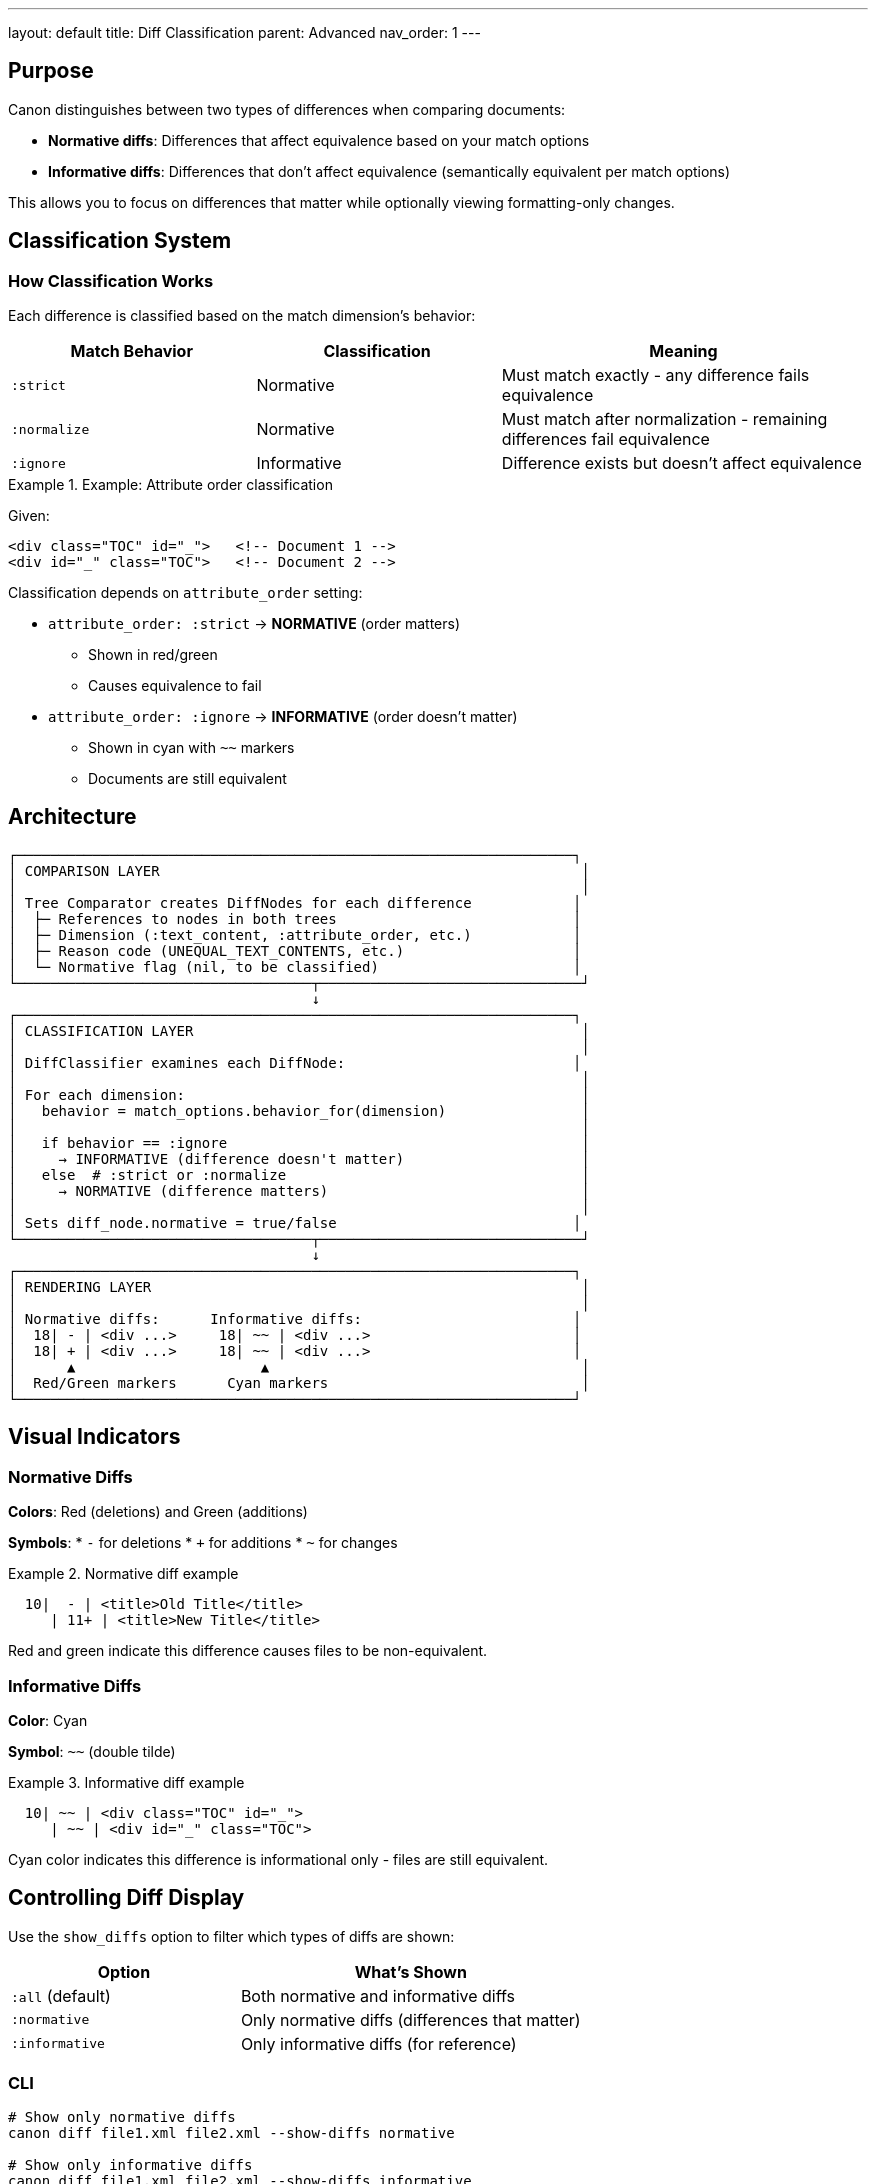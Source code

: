 ---
layout: default
title: Diff Classification
parent: Advanced
nav_order: 1
---

:toc:
:toclevels: 3

== Purpose

Canon distinguishes between two types of differences when comparing documents:

* **Normative diffs**: Differences that affect equivalence based on your match options
* **Informative diffs**: Differences that don't affect equivalence (semantically equivalent per match options)

This allows you to focus on differences that matter while optionally viewing formatting-only changes.

== Classification System

=== How Classification Works

Each difference is classified based on the match dimension's behavior:

[cols="2,2,3"]
|===
|Match Behavior |Classification |Meaning

|`:strict`
|Normative
|Must match exactly - any difference fails equivalence

|`:normalize`
|Normative
|Must match after normalization - remaining differences fail equivalence

|`:ignore`
|Informative
|Difference exists but doesn't affect equivalence
|===

.Example: Attribute order classification
[example]
====
Given:
[source,xml]
----
<div class="TOC" id="_">   <!-- Document 1 -->
<div id="_" class="TOC">   <!-- Document 2 -->
----

Classification depends on `attribute_order` setting:

* `attribute_order: :strict` → **NORMATIVE** (order matters)
** Shown in red/green
** Causes equivalence to fail

* `attribute_order: :ignore` → **INFORMATIVE** (order doesn't matter)
** Shown in cyan with `~~` markers
** Documents are still equivalent
====

== Architecture

[source]
----
┌──────────────────────────────────────────────────────────────────┐
│ COMPARISON LAYER                                                  │
│                                                                   │
│ Tree Comparator creates DiffNodes for each difference            │
│  ├─ References to nodes in both trees                            │
│  ├─ Dimension (:text_content, :attribute_order, etc.)            │
│  ├─ Reason code (UNEQUAL_TEXT_CONTENTS, etc.)                    │
│  └─ Normative flag (nil, to be classified)                       │
└───────────────────────────────────┬───────────────────────────────┘
                                    ↓
┌──────────────────────────────────────────────────────────────────┐
│ CLASSIFICATION LAYER                                              │
│                                                                   │
│ DiffClassifier examines each DiffNode:                           │
│                                                                   │
│ For each dimension:                                               │
│   behavior = match_options.behavior_for(dimension)                │
│                                                                   │
│   if behavior == :ignore                                          │
│     → INFORMATIVE (difference doesn't matter)                     │
│   else  # :strict or :normalize                                   │
│     → NORMATIVE (difference matters)                              │
│                                                                   │
│ Sets diff_node.normative = true/false                            │
└───────────────────────────────────┬───────────────────────────────┘
                                    ↓
┌──────────────────────────────────────────────────────────────────┐
│ RENDERING LAYER                                                   │
│                                                                   │
│ Normative diffs:      Informative diffs:                         │
│  18| - | <div ...>     18| ~~ | <div ...>                        │
│  18| + | <div ...>     18| ~~ | <div ...>                        │
│      ▲                      ▲                                     │
│  Red/Green markers      Cyan markers                              │
└──────────────────────────────────────────────────────────────────┘
----

== Visual Indicators

=== Normative Diffs

**Colors**: Red (deletions) and Green (additions)

**Symbols**:
* `-` for deletions
* `+` for additions
* `~` for changes

.Normative diff example
[example]
====
[source]
----
  10|  - | <title>Old Title</title>
     | 11+ | <title>New Title</title>
----

Red and green indicate this difference causes files to be non-equivalent.
====

=== Informative Diffs

**Color**: Cyan

**Symbol**: `~~` (double tilde)

.Informative diff example
[example]
====
[source]
----
  10| ~~ | <div class="TOC" id="_">
     | ~~ | <div id="_" class="TOC">
----

Cyan color indicates this difference is informational only - files are still equivalent.
====

== Controlling Diff Display

Use the `show_diffs` option to filter which types of diffs are shown:

[cols="2,3"]
|===
|Option |What's Shown

|`:all` (default)
|Both normative and informative diffs

|`:normative`
|Only normative diffs (differences that matter)

|`:informative`
|Only informative diffs (for reference)
|===

=== CLI

[source,bash]
----
# Show only normative diffs
canon diff file1.xml file2.xml --show-diffs normative

# Show only informative diffs
canon diff file1.xml file2.xml --show-diffs informative

# Show all diffs (default)
canon diff file1.xml file2.xml --show-diffs all
----

=== Ruby API

[source,ruby]
----
# Show only normative diffs
Canon.compare(file1, file2,
  format: :xml,
  show_diffs: :normative
)

# Show all diffs
Canon.compare(file1, file2,
  format: :xml,
  show_diffs: :all
)
----

=== RSpec

[source,ruby]
----
# Configure globally
RSpec.configure do |config|
  config.canon.xml.diff.show_diffs = :normative
end

# Or per-test
expect(actual).to match_xml(expected).with_options(
  show_diffs: :normative
)
----

== Common Scenarios

=== Whitespace Differences

.With `structural_whitespace: :ignore`
[example]
====
[source]
----
  5| ~~ | <p>Hello  world</p>    # Extra space (informative)
    | ~~ | <p>Hello world</p>
----

The difference is shown in cyan because extra whitespace is ignored.
====

.With `structural_whitespace: :strict`
[example]
====
[source]
----
  5|  - | <p>Hello  world</p>    # Extra space (normative)
    |  6+ | <p>Hello world</p>
----

The difference is shown in red/green because whitespace must match exactly.
====

=== Attribute Order

.With `attribute_order: :ignore`
[example]
====
[source]
----
 10| ~~ | <div class="x" id="y">    # Informative
    | ~~ | <div id="y" class="x">
----
====

.With `attribute_order: :strict`
[example]
====
[source]
----
 10|  - | <div class="x" id="y">    # Normative
    | 11+ | <div id="y" class="x">
----
====

=== Comments

.With `comments: :ignore`
[example]
====
[source]
----
  3| ~~ | <!-- Old comment -->      # Informative
    | ~~ | <!-- New comment -->
----
====

.With `comments: :strict`
[example]
====
[source]
----
  3|  - | <!-- Old comment -->      # Normative
    |  4+ | <!-- New comment -->
----
====

== Implementation

=== DiffClassifier

The [`DiffClassifier`](../../lib/canon/diff/diff_classifier.rb) class handles classification:

[source,ruby]
----
class DiffClassifier
  def initialize(match_options)
    @match_options = match_options
  end

  def classify(diff_node)
    behavior = @match_options.behavior_for(diff_node.dimension)
    diff_node.normative = (behavior != :ignore)
    diff_node
  end
end
----

=== Match Options Integration

Classification uses the resolved match options:

[source,ruby]
----
# Match options define behavior for each dimension
match_options = ResolvedMatchOptions.new(
  text_content: :normalize,        # Normative after normalization
  structural_whitespace: :ignore,  # Informative
  attribute_order: :ignore,        # Informative
  comments: :strict                # Normative
)

# Classifier uses these to determine normative/informative
classifier = DiffClassifier.new(match_options)
----

== Use Cases

=== Focus on Real Differences

Use `show_diffs: :normative` to hide formatting changes:

[source,bash]
----
canon diff spec1.xml spec2.xml \
  --match-profile spec_friendly \
  --show-diffs normative
----

This shows only semantic differences, hiding attribute order, whitespace, and comments.

=== Review All Changes

Use `show_diffs: :all` during code review to see everything:

[source,bash]
----
canon diff old.xml new.xml --show-diffs all
----

This shows both semantic and formatting changes for complete visibility.

=== Understand Match Configuration

Use `show_diffs: :informative` to see what's being ignored:

[source,bash]
----
canon diff file1.xml file2.xml \
  --match-profile strict \
  --show-diffs informative
----

This helps verify your match configuration is working as expected.

== See Also

* link:../features/match-options/index.html[Match Options] - Configure match behavior
* link:../features/diff-formatting/colors-and-symbols.html[Colors and Symbols] - Visual indicators
* link:semantic-diff-report.html[Semantic Diff Report] - Detailed difference analysis
* link:../guides/choosing-configuration.html[Choosing Configuration] - Match profile selection